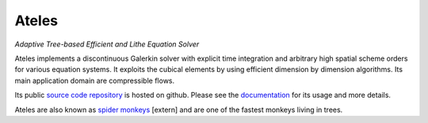Ateles
######

.. class:: .m-noindent

*Adaptive Tree-based Efficient and Lithe Equation Solver*

.. image:: {static}/images/ateles_logo.svg
    :height: 100px

Ateles implements a discontinuous Galerkin solver with explicit time integration
and arbitrary high spatial scheme orders for various equation systems.
It exploits the cubical elements by using efficient dimension by dimension
algorithms.
Its main application domain are compressible flows.

Its public `source code repository`_ is hosted on github.
Please see the `documentation`_ for its usage and more details.

Ateles are also known as `spider monkeys`_ [extern] and are one of the fastest monkeys
living in trees.

.. _source code repository: https://github.com/apes-suite/ateles
.. _documentation: https://apes-suite.github.io/ateles/index.html
.. _spider monkeys: https://en.wikipedia.org/wiki/Spider_monkey
